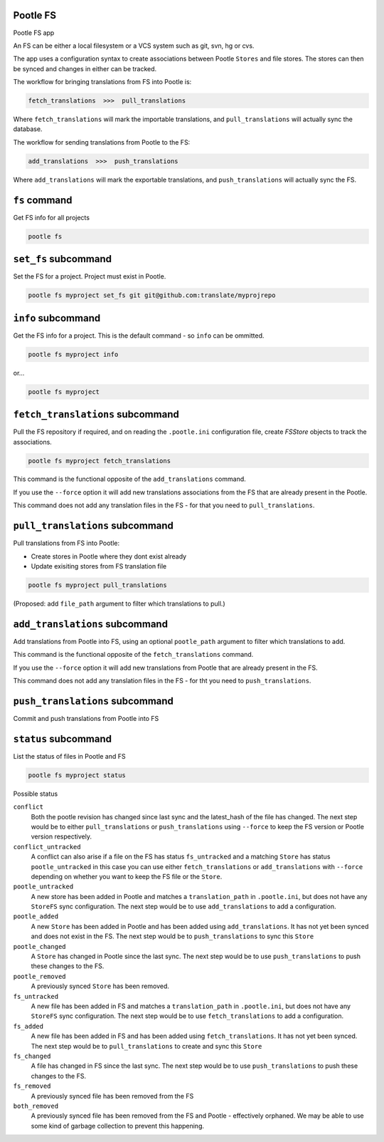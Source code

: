 Pootle FS
---------

Pootle FS app

An FS can be either a local filesystem or a VCS system such as git, svn, hg or
cvs.

The app uses a configuration syntax to create associations between Pootle
``Stores`` and file stores. The stores can then be synced and changes in either
can be tracked.

The workflow for bringing translations from FS into Pootle is:

.. code-block::
   
   fetch_translations  >>>  pull_translations

Where ``fetch_translations`` will mark the importable translations, and
``pull_translations`` will actually sync the database.


The workflow for sending translations from Pootle to the FS:

.. code-block::
   
   add_translations  >>>  push_translations

Where ``add_translations`` will mark the exportable translations, and
``push_translations`` will actually sync the FS.


``fs`` command
--------------

Get FS info for all projects

.. code-block:: bash

   pootle fs


``set_fs`` subcommand
---------------------

Set the FS for a project. Project must exist in Pootle.

.. code-block:: bash

   pootle fs myproject set_fs git git@github.com:translate/myprojrepo


``info`` subcommand
-------------------

Get the FS info for a project. This is the default command - so ``info`` can
be ommitted.

.. code-block:: bash

   pootle fs myproject info

or...

.. code-block:: bash

   pootle fs myproject


``fetch_translations`` subcommand
---------------------------------

Pull the FS repository if required, and on reading the ``.pootle.ini``
configuration file, create `FSStore` objects to track the associations.

.. code-block:: bash

   pootle fs myproject fetch_translations

This command is the functional opposite of the ``add_translations`` command.

If you use the ``--force`` option it will add new translations associations
from the FS that are already present in the Pootle.

This command does not add any translation files in the FS - for that you need to
``pull_translations``.


``pull_translations`` subcommand
--------------------------------

Pull translations from FS into Pootle:

- Create stores in Pootle where they dont exist already
- Update exisiting stores from FS translation file

.. code-block:: bash

   pootle fs myproject pull_translations

(Proposed: add ``file_path`` argument to filter which translations to pull.)



``add_translations`` subcommand
------------------------------

Add translations from Pootle into FS, using an optional ``pootle_path``
argument to filter which translations to add.

This command is the functional opposite of the ``fetch_translations`` command.

If you use the ``--force`` option it will add new translations from Pootle that
are already present in the FS.

This command does not add any translation files in the FS - for tht you need to
``push_translations``.


``push_translations`` subcommand
----------------------------------

Commit and push translations from Pootle into FS




``status`` subcommand
---------------------

List the status of files in Pootle and FS

.. code-block:: bash

   pootle fs myproject status

Possible status

``conflict``
  Both the pootle revision has changed since last sync and the latest_hash of
  the file has changed. The next step would be to either ``pull_translations``
  or ``push_translations`` using ``--force`` to keep the FS version or Pootle
  version respectively.

``conflict_untracked``
  A conflict can also arise if a file on the FS has status ``fs_untracked`` and a
  matching ``Store`` has status ``pootle_untracked`` in this case you can use either
  ``fetch_translations`` or ``add_translations`` with ``--force`` depending on
  whether you want to keep the FS file or the ``Store``.

``pootle_untracked``
  A new store has been added in Pootle and matches a ``translation_path`` in
  ``.pootle.ini``, but does not have any ``StoreFS`` sync configuration. The
  next step would be to use ``add_translations`` to add a configuration.

``pootle_added``
  A new ``Store`` has been added in Pootle and has been added using
  ``add_translations``. It has not yet been synced and does not exist in the FS.
  The next step would be to ``push_translations`` to sync this ``Store``

``pootle_changed``
  A ``Store`` has changed in Pootle since the last sync. The next step would be
  to use ``push_translations`` to push these changes to the FS.

``pootle_removed``
  A previously synced ``Store`` has been removed.

``fs_untracked``
  A new file has been added in FS and matches a ``translation_path`` in
  ``.pootle.ini``, but does not have any ``StoreFS`` sync configuration. The
  next step would be to use ``fetch_translations`` to add a configuration.

``fs_added``
  A new file has been added in FS and has been added using
  ``fetch_translations``. It has not yet been synced. The next step would be to
  ``pull_translations`` to create and sync this ``Store``

``fs_changed``
  A file has changed in FS since the last sync. The next step would be
  to use ``push_translations`` to push these changes to the FS.

``fs_removed``
  A previously synced file has been removed from the FS

``both_removed``
  A previously synced file has been removed from the FS and Pootle - effectively
  orphaned. We may be able to use some kind of garbage collection to prevent this
  happening.

